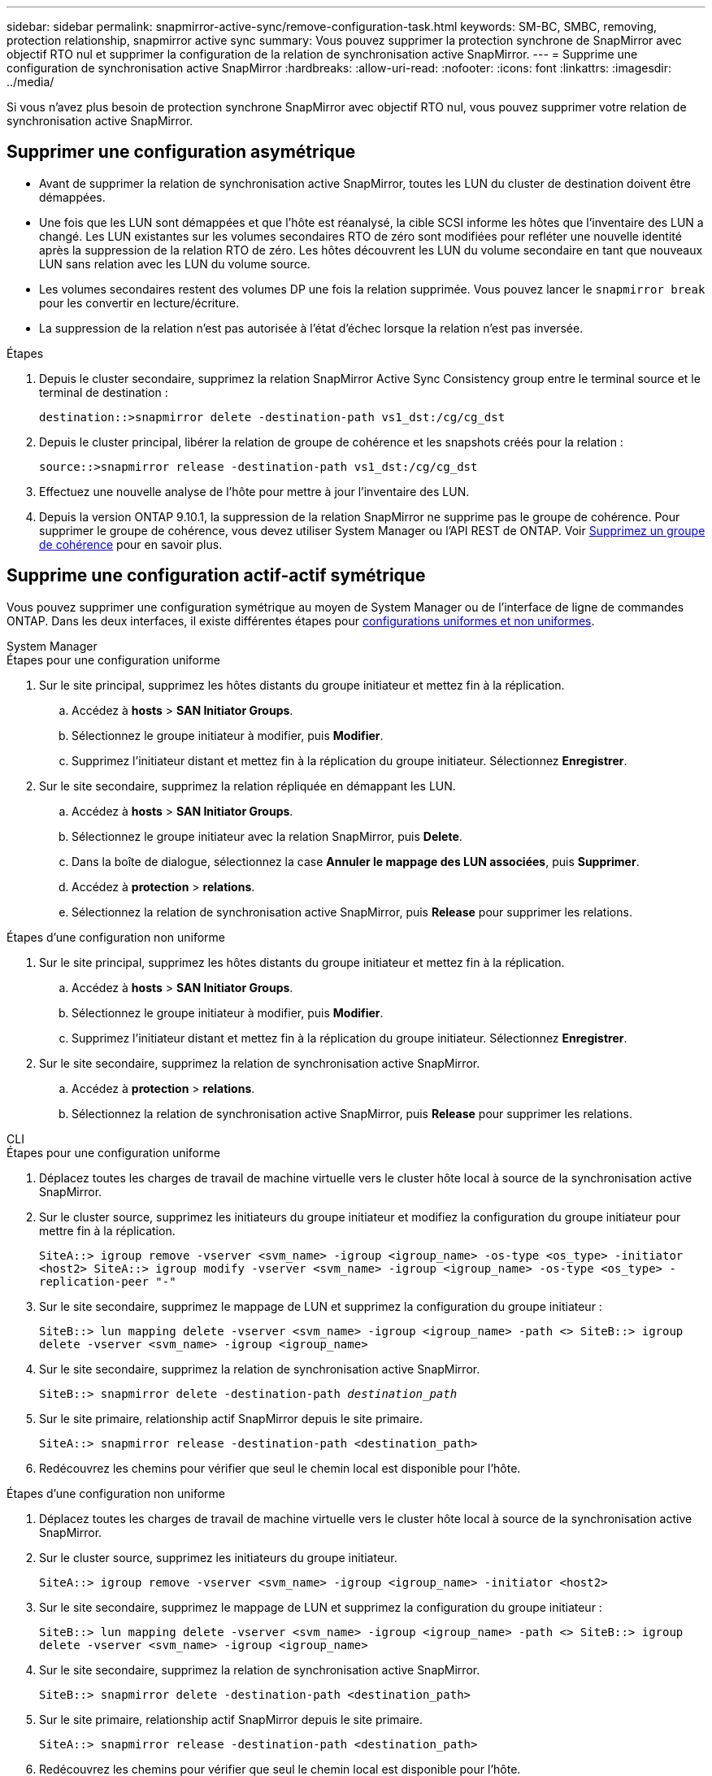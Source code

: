 ---
sidebar: sidebar 
permalink: snapmirror-active-sync/remove-configuration-task.html 
keywords: SM-BC, SMBC, removing, protection relationship, snapmirror active sync 
summary: Vous pouvez supprimer la protection synchrone de SnapMirror avec objectif RTO nul et supprimer la configuration de la relation de synchronisation active SnapMirror. 
---
= Supprime une configuration de synchronisation active SnapMirror
:hardbreaks:
:allow-uri-read: 
:nofooter: 
:icons: font
:linkattrs: 
:imagesdir: ../media/


[role="lead"]
Si vous n'avez plus besoin de protection synchrone SnapMirror avec objectif RTO nul, vous pouvez supprimer votre relation de synchronisation active SnapMirror.



== Supprimer une configuration asymétrique

* Avant de supprimer la relation de synchronisation active SnapMirror, toutes les LUN du cluster de destination doivent être démappées.
* Une fois que les LUN sont démappées et que l'hôte est réanalysé, la cible SCSI informe les hôtes que l'inventaire des LUN a changé. Les LUN existantes sur les volumes secondaires RTO de zéro sont modifiées pour refléter une nouvelle identité après la suppression de la relation RTO de zéro. Les hôtes découvrent les LUN du volume secondaire en tant que nouveaux LUN sans relation avec les LUN du volume source.
* Les volumes secondaires restent des volumes DP une fois la relation supprimée. Vous pouvez lancer le `snapmirror break` pour les convertir en lecture/écriture.
* La suppression de la relation n'est pas autorisée à l'état d'échec lorsque la relation n'est pas inversée.


.Étapes
. Depuis le cluster secondaire, supprimez la relation SnapMirror Active Sync Consistency group entre le terminal source et le terminal de destination :
+
`destination::>snapmirror delete -destination-path vs1_dst:/cg/cg_dst`

. Depuis le cluster principal, libérer la relation de groupe de cohérence et les snapshots créés pour la relation :
+
`source::>snapmirror release -destination-path vs1_dst:/cg/cg_dst`

. Effectuez une nouvelle analyse de l'hôte pour mettre à jour l'inventaire des LUN.
. Depuis la version ONTAP 9.10.1, la suppression de la relation SnapMirror ne supprime pas le groupe de cohérence. Pour supprimer le groupe de cohérence, vous devez utiliser System Manager ou l'API REST de ONTAP. Voir xref:../consistency-groups/delete-task.adoc[Supprimez un groupe de cohérence] pour en savoir plus.




== Supprime une configuration actif-actif symétrique

Vous pouvez supprimer une configuration symétrique au moyen de System Manager ou de l'interface de ligne de commandes ONTAP. Dans les deux interfaces, il existe différentes étapes pour xref:index.html#key-concepts[configurations uniformes et non uniformes].

[role="tabbed-block"]
====
.System Manager
--
.Étapes pour une configuration uniforme
. Sur le site principal, supprimez les hôtes distants du groupe initiateur et mettez fin à la réplication.
+
.. Accédez à **hosts** > *SAN Initiator Groups*.
.. Sélectionnez le groupe initiateur à modifier, puis **Modifier**.
.. Supprimez l'initiateur distant et mettez fin à la réplication du groupe initiateur. Sélectionnez **Enregistrer**.


. Sur le site secondaire, supprimez la relation répliquée en démappant les LUN.
+
.. Accédez à **hosts** > **SAN Initiator Groups**.
.. Sélectionnez le groupe initiateur avec la relation SnapMirror, puis **Delete**.
.. Dans la boîte de dialogue, sélectionnez la case **Annuler le mappage des LUN associées**, puis **Supprimer**.
.. Accédez à **protection** > **relations**.
.. Sélectionnez la relation de synchronisation active SnapMirror, puis **Release** pour supprimer les relations.




.Étapes d'une configuration non uniforme
. Sur le site principal, supprimez les hôtes distants du groupe initiateur et mettez fin à la réplication.
+
.. Accédez à **hosts** > *SAN Initiator Groups*.
.. Sélectionnez le groupe initiateur à modifier, puis **Modifier**.
.. Supprimez l'initiateur distant et mettez fin à la réplication du groupe initiateur. Sélectionnez **Enregistrer**.


. Sur le site secondaire, supprimez la relation de synchronisation active SnapMirror.
+
.. Accédez à **protection** > **relations**.
.. Sélectionnez la relation de synchronisation active SnapMirror, puis **Release** pour supprimer les relations.




--
.CLI
--
.Étapes pour une configuration uniforme
. Déplacez toutes les charges de travail de machine virtuelle vers le cluster hôte local à source de la synchronisation active SnapMirror.
. Sur le cluster source, supprimez les initiateurs du groupe initiateur et modifiez la configuration du groupe initiateur pour mettre fin à la réplication.
+
`SiteA::> igroup remove -vserver <svm_name> -igroup <igroup_name> -os-type <os_type> -initiator <host2>
SiteA::> igroup modify -vserver <svm_name> -igroup <igroup_name> -os-type <os_type> -replication-peer "-"`

. Sur le site secondaire, supprimez le mappage de LUN et supprimez la configuration du groupe initiateur :
+
`SiteB::> lun mapping delete -vserver <svm_name> -igroup <igroup_name> -path <>
SiteB::> igroup delete -vserver <svm_name> -igroup <igroup_name>`

. Sur le site secondaire, supprimez la relation de synchronisation active SnapMirror.
+
`SiteB::> snapmirror delete -destination-path _destination_path_`

. Sur le site primaire, relationship actif SnapMirror depuis le site primaire.
+
`SiteA::> snapmirror release -destination-path <destination_path>`

. Redécouvrez les chemins pour vérifier que seul le chemin local est disponible pour l'hôte.


.Étapes d'une configuration non uniforme
. Déplacez toutes les charges de travail de machine virtuelle vers le cluster hôte local à source de la synchronisation active SnapMirror.
. Sur le cluster source, supprimez les initiateurs du groupe initiateur.
+
`SiteA::> igroup remove -vserver <svm_name> -igroup <igroup_name> -initiator <host2>`

. Sur le site secondaire, supprimez le mappage de LUN et supprimez la configuration du groupe initiateur :
+
`SiteB::> lun mapping delete -vserver <svm_name> -igroup <igroup_name> -path <>
SiteB::> igroup delete -vserver <svm_name> -igroup <igroup_name>`

. Sur le site secondaire, supprimez la relation de synchronisation active SnapMirror.
+
`SiteB::> snapmirror delete -destination-path <destination_path>`

. Sur le site primaire, relationship actif SnapMirror depuis le site primaire.
+
`SiteA::> snapmirror release -destination-path <destination_path>`

. Redécouvrez les chemins pour vérifier que seul le chemin local est disponible pour l'hôte.


--
====
.Informations associées
* link:https://docs.netapp.com/us-en/ontap-cli/snapmirror-break.html["pause snapmirror"^]
* link:https://docs.netapp.com/us-en/ontap-cli/snapmirror-delete.html["suppression de snapmirror"^]

